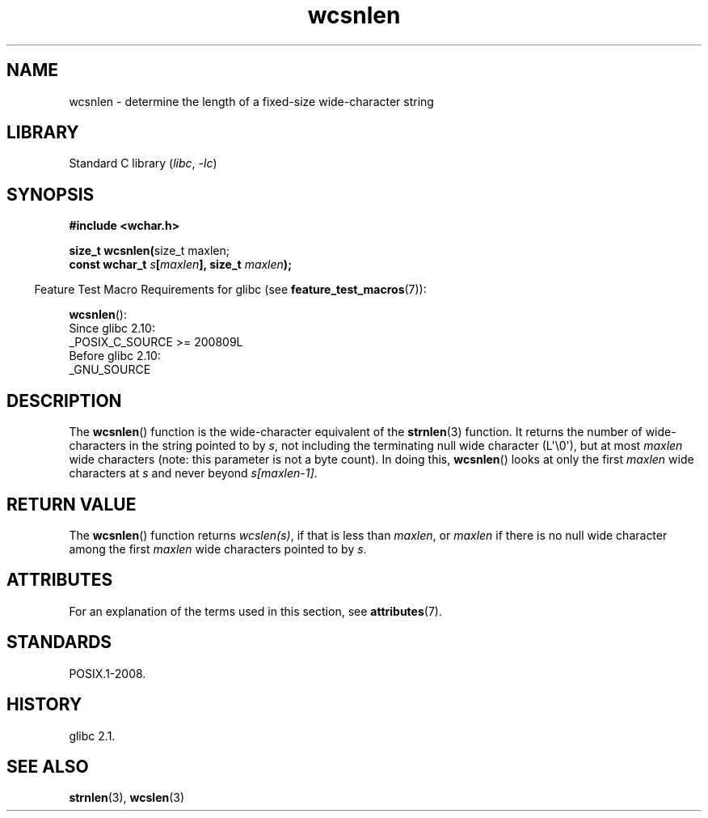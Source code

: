 '\" t
.\" Copyright, the authors of the Linux man-pages project
.\"
.\" SPDX-License-Identifier: GPL-2.0-or-later
.\"
.TH wcsnlen 3 (date) "Linux man-pages (unreleased)"
.SH NAME
wcsnlen \- determine the length of a fixed-size wide-character string
.SH LIBRARY
Standard C library
.RI ( libc ,\~ \-lc )
.SH SYNOPSIS
.nf
.B #include <wchar.h>
.P
.BR "size_t wcsnlen(" "size_t maxlen;"
.BI "               const wchar_t " s [ maxlen "], size_t " maxlen );
.fi
.P
.RS -4
Feature Test Macro Requirements for glibc (see
.BR feature_test_macros (7)):
.RE
.P
.BR wcsnlen ():
.nf
    Since glibc 2.10:
        _POSIX_C_SOURCE >= 200809L
    Before glibc 2.10:
        _GNU_SOURCE
.fi
.SH DESCRIPTION
The
.BR wcsnlen ()
function is the wide-character equivalent
of the
.BR strnlen (3)
function.
It returns the number of wide-characters in the string pointed to by
.IR s ,
not including the terminating null wide character (L\[aq]\[rs]0\[aq]),
but at most
.I maxlen
wide characters (note: this parameter is not a byte count).
In doing this,
.BR wcsnlen ()
looks at only the first
.I maxlen
wide characters at
.I s
and never beyond
.IR s[maxlen\-1] .
.SH RETURN VALUE
The
.BR wcsnlen ()
function returns
.IR wcslen(s) ,
if that is less than
.IR maxlen ,
or
.I maxlen
if there is no null wide character among the
first
.I maxlen
wide characters pointed to by
.IR s .
.SH ATTRIBUTES
For an explanation of the terms used in this section, see
.BR attributes (7).
.TS
allbox;
lbx lb lb
l l l.
Interface	Attribute	Value
T{
.na
.nh
.BR wcsnlen ()
T}	Thread safety	MT-Safe
.TE
.SH STANDARDS
POSIX.1-2008.
.SH HISTORY
glibc 2.1.
.SH SEE ALSO
.BR strnlen (3),
.BR wcslen (3)
